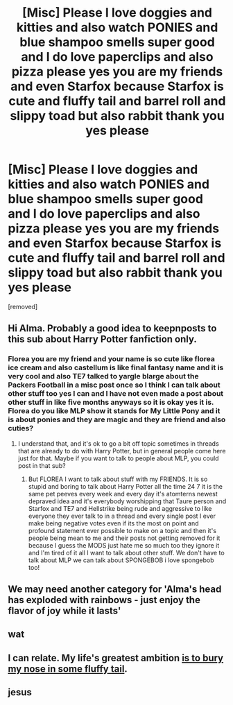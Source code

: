 #+TITLE: [Misc] Please I love doggies and kitties and also watch PONIES and blue shampoo smells super good and I do love paperclips and also pizza please yes you are my friends and even Starfox because Starfox is cute and fluffy tail and barrel roll and slippy toad but also rabbit thank you yes please

* [Misc] Please I love doggies and kitties and also watch PONIES and blue shampoo smells super good and I do love paperclips and also pizza please yes you are my friends and even Starfox because Starfox is cute and fluffy tail and barrel roll and slippy toad but also rabbit thank you yes please
:PROPERTIES:
:Score: 0
:DateUnix: 1544010380.0
:DateShort: 2018-Dec-05
:FlairText: Misc
:END:
[removed]


** Hi Alma. Probably a good idea to keepnposts to this sub about Harry Potter fanfiction only.
:PROPERTIES:
:Author: FloreatCastellum
:Score: 10
:DateUnix: 1544012548.0
:DateShort: 2018-Dec-05
:END:

*** Florea you are my friend and your name is so cute like florea ice cream and also castellum is like final fantasy name and it is very cool and also TE7 talked to yargle blarge about the Packers Football in a misc post once so I think I can talk about other stuff too yes I can and I have not even made a post about other stuff in like five months anyways so it is okay yes it is. Florea do you like MLP show it stands for My Little Pony and it is about ponies and they are magic and they are friend and also cuties?
:PROPERTIES:
:Score: -1
:DateUnix: 1544013819.0
:DateShort: 2018-Dec-05
:END:

**** I understand that, and it's ok to go a bit off topic sometimes in threads that are already to do with Harry Potter, but in general people come here just for that. Maybe if you want to talk to people about MLP, you could post in that sub?
:PROPERTIES:
:Author: FloreatCastellum
:Score: 2
:DateUnix: 1544014368.0
:DateShort: 2018-Dec-05
:END:

***** But FLOREA I want to talk about stuff with my FRIENDS. It is so stupid and boring to talk about Harry Potter all the time 24 7 it is the same pet peeves every week and every day it's atomterns newest depraved idea and it's everybody worshipping that Taure person and Starfox and TE7 and Hellstrike being rude and aggressive to like everyone they ever talk to in a thread and every single post I ever make being negative votes even if its the most on point and profound statement ever possible to make on a topic and then it's people being mean to me and their posts not getting removed for it because I guess the MODS just hate me so much too they ignore it and I'm tired of it all I want to talk about other stuff. We don't have to talk about MLP we can talk about SPONGEBOB i love spongebob too!
:PROPERTIES:
:Score: -2
:DateUnix: 1544015187.0
:DateShort: 2018-Dec-05
:END:


** We may need another category for 'Alma's head has exploded with rainbows - just enjoy the flavor of joy while it lasts'
:PROPERTIES:
:Author: wordhammer
:Score: 5
:DateUnix: 1544020126.0
:DateShort: 2018-Dec-05
:END:


** wat
:PROPERTIES:
:Author: derivative_of_life
:Score: 4
:DateUnix: 1544012211.0
:DateShort: 2018-Dec-05
:END:


** I can relate. My life's greatest ambition [[https://www.youtube.com/watch?v=4nyHPIcbn88][is to bury my nose in some fluffy tail]].
:PROPERTIES:
:Author: rek-lama
:Score: 1
:DateUnix: 1544013835.0
:DateShort: 2018-Dec-05
:END:


** jesus
:PROPERTIES:
:Author: Turmoils
:Score: 1
:DateUnix: 1544019440.0
:DateShort: 2018-Dec-05
:END:
